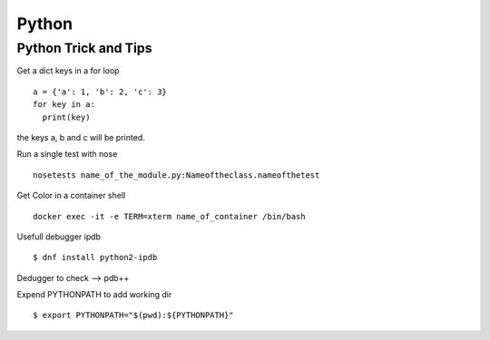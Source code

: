 .. _python:

++++++
Python
++++++

Python Trick and Tips
=====================

Get a dict keys in a for loop ::

  a = {'a': 1, 'b': 2, 'c': 3}
  for key in a:
    print(key)

the keys a, b and c will be printed.

Run a single test with nose ::

  nosetests name_of_the_module.py:Nameoftheclass.nameofthetest

Get Color in a container shell ::

  docker exec -it -e TERM=xterm name_of_container /bin/bash

Usefull debugger ipdb ::

  $ dnf install python2-ipdb

Dedugger to check --> pdb++

Expend PYTHONPATH to add working dir ::

  $ export PYTHONPATH="$(pwd):${PYTHONPATH}"
